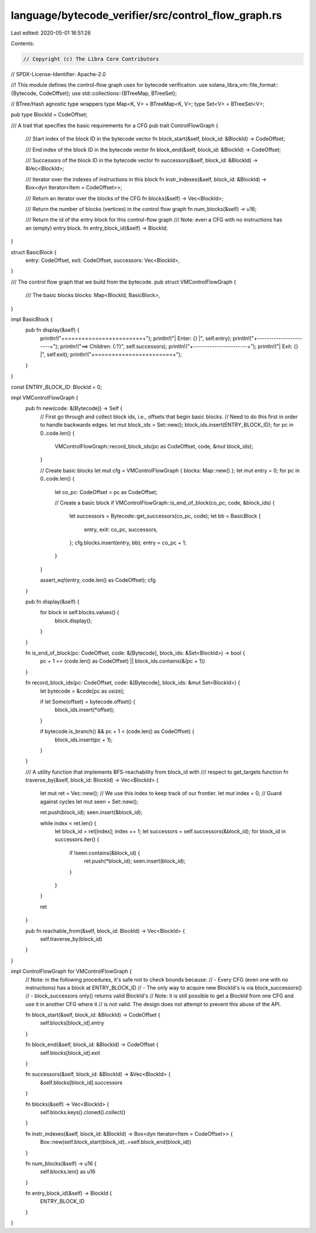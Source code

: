 language/bytecode_verifier/src/control_flow_graph.rs
====================================================

Last edited: 2020-05-01 16:51:26

Contents:

.. code-block:: rs

    // Copyright (c) The Libra Core Contributors
// SPDX-License-Identifier: Apache-2.0

//! This module defines the control-flow graph uses for bytecode verification.
use solana_libra_vm::file_format::{Bytecode, CodeOffset};
use std::collections::{BTreeMap, BTreeSet};

// BTree/Hash agnostic type wrappers
type Map<K, V> = BTreeMap<K, V>;
type Set<V> = BTreeSet<V>;

pub type BlockId = CodeOffset;

/// A trait that specifies the basic requirements for a CFG
pub trait ControlFlowGraph {
    /// Start index of the block ID in the bytecode vector
    fn block_start(&self, block_id: &BlockId) -> CodeOffset;

    /// End index of the block ID in the bytecode vector
    fn block_end(&self, block_id: &BlockId) -> CodeOffset;

    /// Successors of the block ID in the bytecode vector
    fn successors(&self, block_id: &BlockId) -> &Vec<BlockId>;

    /// Iterator over the indexes of instructions in this block
    fn instr_indexes(&self, block_id: &BlockId) -> Box<dyn Iterator<Item = CodeOffset>>;

    /// Return an iterator over the blocks of the CFG
    fn blocks(&self) -> Vec<BlockId>;

    /// Return the number of blocks (vertices) in the control flow graph
    fn num_blocks(&self) -> u16;

    /// Return the id of the entry block for this control-flow graph
    /// Note: even a CFG with no instructions has an (empty) entry block.
    fn entry_block_id(&self) -> BlockId;
}

struct BasicBlock {
    entry: CodeOffset,
    exit: CodeOffset,
    successors: Vec<BlockId>,
}

/// The control flow graph that we build from the bytecode.
pub struct VMControlFlowGraph {
    /// The basic blocks
    blocks: Map<BlockId, BasicBlock>,
}

impl BasicBlock {
    pub fn display(&self) {
        println!("+=======================+");
        println!("| Enter:  {}            |", self.entry);
        println!("+-----------------------+");
        println!("==> Children: {:?}", self.successors);
        println!("+-----------------------+");
        println!("| Exit:   {}            |", self.exit);
        println!("+=======================+");
    }
}

const ENTRY_BLOCK_ID: BlockId = 0;

impl VMControlFlowGraph {
    pub fn new(code: &[Bytecode]) -> Self {
        // First go through and collect block ids, i.e., offsets that begin basic blocks.
        // Need to do this first in order to handle backwards edges.
        let mut block_ids = Set::new();
        block_ids.insert(ENTRY_BLOCK_ID);
        for pc in 0..code.len() {
            VMControlFlowGraph::record_block_ids(pc as CodeOffset, code, &mut block_ids);
        }

        // Create basic blocks
        let mut cfg = VMControlFlowGraph { blocks: Map::new() };
        let mut entry = 0;
        for pc in 0..code.len() {
            let co_pc: CodeOffset = pc as CodeOffset;

            // Create a basic block
            if VMControlFlowGraph::is_end_of_block(co_pc, code, &block_ids) {
                let successors = Bytecode::get_successors(co_pc, code);
                let bb = BasicBlock {
                    entry,
                    exit: co_pc,
                    successors,
                };
                cfg.blocks.insert(entry, bb);
                entry = co_pc + 1;
            }
        }

        assert_eq!(entry, code.len() as CodeOffset);
        cfg
    }

    pub fn display(&self) {
        for block in self.blocks.values() {
            block.display();
        }
    }

    fn is_end_of_block(pc: CodeOffset, code: &[Bytecode], block_ids: &Set<BlockId>) -> bool {
        pc + 1 == (code.len() as CodeOffset) || block_ids.contains(&(pc + 1))
    }

    fn record_block_ids(pc: CodeOffset, code: &[Bytecode], block_ids: &mut Set<BlockId>) {
        let bytecode = &code[pc as usize];

        if let Some(offset) = bytecode.offset() {
            block_ids.insert(*offset);
        }

        if bytecode.is_branch() && pc + 1 < (code.len() as CodeOffset) {
            block_ids.insert(pc + 1);
        }
    }

    /// A utility function that implements BFS-reachability from block_id with
    /// respect to get_targets function
    fn traverse_by(&self, block_id: BlockId) -> Vec<BlockId> {
        let mut ret = Vec::new();
        // We use this index to keep track of our frontier.
        let mut index = 0;
        // Guard against cycles
        let mut seen = Set::new();

        ret.push(block_id);
        seen.insert(&block_id);

        while index < ret.len() {
            let block_id = ret[index];
            index += 1;
            let successors = self.successors(&block_id);
            for block_id in successors.iter() {
                if !seen.contains(&block_id) {
                    ret.push(*block_id);
                    seen.insert(block_id);
                }
            }
        }

        ret
    }

    pub fn reachable_from(&self, block_id: BlockId) -> Vec<BlockId> {
        self.traverse_by(block_id)
    }
}

impl ControlFlowGraph for VMControlFlowGraph {
    // Note: in the following procedures, it's safe not to check bounds because:
    // - Every CFG (even one with no instructions) has a block at ENTRY_BLOCK_ID
    // - The only way to acquire new BlockId's is via block_successors()
    // - block_successors only() returns valid BlockId's
    // Note: it is still possible to get a BlockId from one CFG and use it in another CFG where it
    // is not valid. The design does not attempt to prevent this abuse of the API.

    fn block_start(&self, block_id: &BlockId) -> CodeOffset {
        self.blocks[block_id].entry
    }

    fn block_end(&self, block_id: &BlockId) -> CodeOffset {
        self.blocks[block_id].exit
    }

    fn successors(&self, block_id: &BlockId) -> &Vec<BlockId> {
        &self.blocks[block_id].successors
    }

    fn blocks(&self) -> Vec<BlockId> {
        self.blocks.keys().cloned().collect()
    }

    fn instr_indexes(&self, block_id: &BlockId) -> Box<dyn Iterator<Item = CodeOffset>> {
        Box::new(self.block_start(block_id)..=self.block_end(block_id))
    }

    fn num_blocks(&self) -> u16 {
        self.blocks.len() as u16
    }

    fn entry_block_id(&self) -> BlockId {
        ENTRY_BLOCK_ID
    }
}



